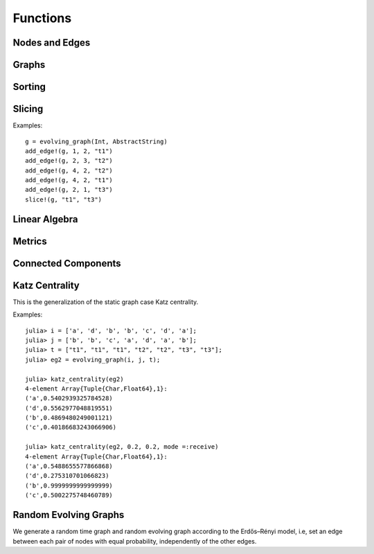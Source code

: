 Functions
=========

Nodes and Edges
----------------

.. function:: key(v)
   :noindex:

   returns the key of a node ``v``. 

.. function:: node_index(v)
   :noindex:
 
   returns the index of a node ``v``.

.. function:: timestamp(v)
   :noindex:

   returns the timestamp of an instance of ``TimeNode``. 

.. function:: source(e [, g])
   :noindex:
	    
   returns the source of the edge ``e``, where ``g`` is a graph.

.. function:: target(e [, g])
   :noindex:	      

   returns the target of the edge ``e``, where ``g`` is a graph.

.. function:: timestamp(e)
   :noindex:	      

   returns the timestamp of an edge ``e`` if ``e`` is of type ``TimeEdge`` or 
   ``WeightedTimeEdge``.

.. function:: weight(e)
   :noindex:
	      
   returns the weight of an edge ``e`` if ``e`` is of type ``WeightedTimeEdge``.


Graphs
------

.. function:: is_directed(g)
   :noindex:
	      
   returns ``true`` if graph ``g`` is a directed graph and ``false``
   otherwise.

.. function:: nodes(g) 
   :noindex:	      

   returns a list of nodes of graph ``g``.

.. function:: num_nodes(g)
   :noindex:

   returns the number of nodes of graph ``g``.

.. function:: has_node(g, v, t)
   :noindex:

   returns ``true`` if the node ``v`` at the timestamp ``t`` is in the 
   evolving graph ``g`` and ``false`` otherwise.


.. function:: has_edge(g, v1, v2, t) 

   returns ``true`` if there is an edge from ``v1`` to ``v2`` at time ``t``
   in the evolving graph ``g`` and ``false`` otherwise.


.. function:: edges(g [, time])
   :noindex:

   returns a list of edges of graph ``g``. If ``time`` is present,
   return the edge list at given ``time``. 

.. function:: num_edges(g)
   :noindex:

   returns the number of edges of graph ``g``.

.. function:: timestamps(g)
   :noindex:	      

   returns the timestamps of graph ``g``.

.. function:: num_timestamps(g)
   :noindex: 

   returns the number of timestamps of graph ``g``.


.. function:: add_edge!(g, v1, v2, t)
   :noindex:

   adds an edge (from ``v1`` to ``v2`` at time ``t``) to an evolving graph ``g``.

.. function:: add_edge!(g, [v1,...], [v2,...], t [, attr])

   adds all the edges from the first set ``[v1,...]`` to second set ``[v2...]``	  
   at timestamp ``t`. The dictionary ``attr`` is used to specify the graph
   attributes, if ``g`` is an attribute evolving graph.

.. function:: forward_neighbors(g, v, t)
   :noindex:

   returns all the outward neighbors of the node ``v`` at timestamp ``t`` in 
   the evolving graph ``g``. 

.. function:: aggregated_graph(type [, is_directed = true])

   initializes an aggregated graph, where ``type`` is the node type. 

.. function:: aggregated_graph(g)

   converts an evolving graph or time graph to an aggregated graph.


Sorting
-------

.. function:: issorted(g)

   returns ``true`` if the timestamps of the evolving graph ``g``
   are sorted and ``false`` otherwise.

.. function:: sorttime!(g) 

   sorts the evolving graph ``g`` so that the timestamps of ``g`` are 
   in ascending order.

.. function:: sorttime(g)

   returns a sorted evolving graph, leaving ``g`` unmodified.

Slicing
-------

.. function:: slice!(g, t_min, t_max)

   slices the evolving graph ``g`` between the timestamp ``t_min`` and
   ``t_max``.

Examples::

  g = evolving_graph(Int, AbstractString)
  add_edge!(g, 1, 2, "t1")
  add_edge!(g, 2, 3, "t2")
  add_edge!(g, 4, 2, "t2")
  add_edge!(g, 4, 2, "t1")
  add_edge!(g, 2, 1, "t3")
  slice!(g, "t1", "t3")

.. function:: slice(g, t_min, t_max)

   slices the evolving graph ``g`` between the timestamp ``t_min`` and 
   ``t_max``, leaving ``g`` unmodified.


.. function:: slice!(g, [node1, node2, ...])

   slices the evolving graph ``g`` according to the given nodes, so that 
   the modified ``g`` is constructed by the given nodes only.

.. function:: slice(g, [node1, node2, ...])

   slices the evolving graph ``g`` according to the given nodes, leaving 
   ``g`` unmodified.
	 

Linear Algebra
--------------

.. function:: matrix(g, t [,T])
   :noindex:

   generates an adjacency matrix representation of evolving graph ``g`` at time ``t``,
   where ``T = Float64`` (by default) determines the element type of the matrix.
   

.. function:: spmatrix(g, t [, T])
   :noindex:   

   generates a sparse adjacency matrix representation of evolving graph
   ``g`` at timestamp ``t``, where ```T = Float64`` (by default) determines the 
   element type of the matrix.

.. function:: matrix_list(g)
   :noindex:
   
   converts an evolving graph ``g`` to a list of adjacency matrices represented by 
   ``MatrixList``. Use ``matrices(g)`` to generate the matrix list. For example::

     g = random_evolving_graph(4,3)
     g2 = matrix_list(g)
     matrices(g2)

Metrics
-------

.. function:: shortest_path(g, v1, v2 [, verbose = false)

   finds the shortest path from ``v1`` to ``v2`` on the time graph ``g``. 
   If ``verbose = true``, prints the current path at each search step. 

.. function:: shortest_distance(g, v1, v2)

   finds the shortest distance from ``v1`` to ``v2`` on the time graph ``g``. 
   returns ``Inf`` if there is no path from ``v1`` to ``v2``.

.. function:: shortest_temporal_path(g, v1, t1, v2, t2 [, verbose = false])

   finds the shortest temporal path from node ``v1`` at timestamp ``t1``
   to node ``v2`` at timestamp ``t2`` on the evolving graph ``g``. If ``verbose = true``,
   prints the current path at each search step.

.. function:: shortest_temporal_distance(g, v1, t1, v2, t2)

   finds the shortest temporal distance from node ``v1`` at timestamp ``t1`` 
   to node ``v2`` at timestamp ``t2`` on the evolving graph ``g``.

.. function:: temporal_efficiency(g, v1, t1, v2, t2)
  
   returns the temporal efficiency from node ``v1`` at timestamp ``t1``
   to node ``v2`` at timestamp ``t2`` on the evolving graph ``g``. Temporal
   efficiency is a measure how efficient information can pass from node
   ``v1`` to node ``v2``, ranging from 0 to 1.

.. function:: global_temporal_efficiency(g, t1, t2)

   returns the global temporal efficiency of the evolving graph ``g`` between 
   timestamp ``t1`` and ``t2``. The global temporal efficiency is a measure
   of how well information flow between two given timestamps.


Connected Components 
--------------------

.. function:: temporal_connected(g, v1, t1, v2, t2)

	      returns ``true`` if there is temporal path from ``v1`` at
	      timestamp ``t1`` to ``v2`` at timestamp ``t2`` and ``false``
	      otherwise.

.. function:: weak_connected(g, v1, v2)

	      returns ``true`` if there is a temporal path from ``v1``
	      to ``v2`` at any timestamps.

.. function:: weak_connected_components(g [, valuesonly = true])

	      finds the weakly connected components of an evolving
	      graph ``g``, i.e, each node in the set is weakly connected to all the
	      other nodes. If ``valuesonly = false``, returns a dictionary with the
	      starting of the search as dictionary key.


Katz Centrality
----------------

This is the generalization of the static graph case Katz centrality.


.. function:: katz_centrality(g [, alpha = 0.3, sorted = true])
 
   compute the broadcast vector of a given evolving graph ``g``.


.. function:: katz_centrality(g, alpha, beta [; mode = :broadcast])

   compute the Katz centrality of the EvolvingGraph ``g``.
 
   :param g:      the input graph of type ``EvolvingGraph``.
   :param alpha:  controls the influence of long walks.
   :param beta:   controls the influence of walks happened long time ago.
   :param mode:   ``mode =:broadcast`` return the broadcast centrality
                  ranking; ``mode=:receive`` return the receive centrality
		  ranking; ``mode=:matrix`` return the communicability matrix.

   :returns: the centrality ranking tuple list


Examples::
    
    julia> i = ['a', 'd', 'b', 'b', 'c', 'd', 'a'];
    julia> j = ['b', 'b', 'c', 'a', 'd', 'a', 'b'];
    julia> t = ["t1", "t1", "t1", "t2", "t2", "t3", "t3"];
    julia> eg2 = evolving_graph(i, j, t);

    julia> katz_centrality(eg2)
    4-element Array{Tuple{Char,Float64},1}:
    ('a',0.5402939325784528) 
    ('d',0.5562977048819551) 
    ('b',0.4869480249001121) 
    ('c',0.40186683243066906)

    julia> katz_centrality(eg2, 0.2, 0.2, mode =:receive)
    4-element Array{Tuple{Char,Float64},1}:
    ('a',0.5488655577866868)
    ('d',0.275310701066823) 
    ('b',0.9999999999999999)
    ('c',0.5002275748460789)


Random Evolving Graphs
----------------------

We generate a random time graph and random evolving graph according to 
the Erdős–Rényi model, i.e, set an edge between each pair of nodes with 
equal probability, independently of the other edges.

.. function:: random_time_graph(t, n [,p = 0.5, is_directed = true, has_self_loops = false)

    generate a random time graph with ``Integer`` nodes and time. 

    :param t: the time of the time graph.
    :param n: the number of nodes.
    :param p: the probability with which to add each edge.
    :param is_directed: whether to generate directed time graph.
    :param has_self_loops: whether to include edges ``v -> v``.

    :returns: the time graph ``g``.


.. function:: random_evolving_graph(nv, nt [, p = 0.5, is_directed = true, has_self_loops = false) 
  
    generate a random evolving graph with ``Integer`` nodes and timestamps.

    :param nv: the number of nodes.
    :param nt: the number of timestamps.
    :param p: the probability with which to add each edge.
    :param is_directed: whether to generate directed time graph.
    :param has_self_loops: whether to include edges ``v -> v``.

    :returns: the evolving graph ``g``.

